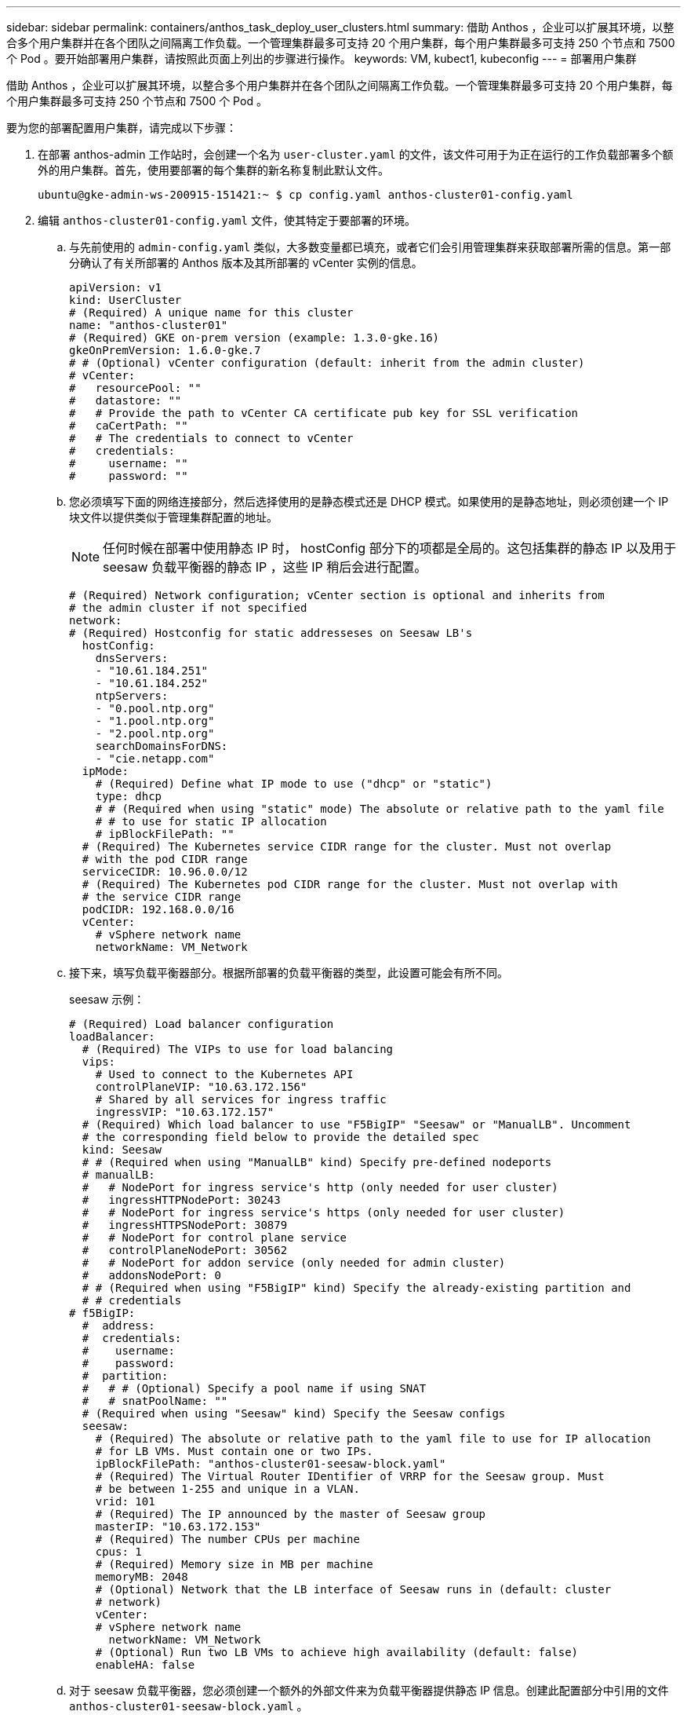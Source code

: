 ---
sidebar: sidebar 
permalink: containers/anthos_task_deploy_user_clusters.html 
summary: 借助 Anthos ，企业可以扩展其环境，以整合多个用户集群并在各个团队之间隔离工作负载。一个管理集群最多可支持 20 个用户集群，每个用户集群最多可支持 250 个节点和 7500 个 Pod 。要开始部署用户集群，请按照此页面上列出的步骤进行操作。 
keywords: VM, kubect1, kubeconfig 
---
= 部署用户集群


借助 Anthos ，企业可以扩展其环境，以整合多个用户集群并在各个团队之间隔离工作负载。一个管理集群最多可支持 20 个用户集群，每个用户集群最多可支持 250 个节点和 7500 个 Pod 。

要为您的部署配置用户集群，请完成以下步骤：

. 在部署 anthos-admin 工作站时，会创建一个名为 `user-cluster.yaml` 的文件，该文件可用于为正在运行的工作负载部署多个额外的用户集群。首先，使用要部署的每个集群的新名称复制此默认文件。
+
[listing]
----
ubuntu@gke-admin-ws-200915-151421:~ $ cp config.yaml anthos-cluster01-config.yaml
----
. 编辑 `anthos-cluster01-config.yaml` 文件，使其特定于要部署的环境。
+
.. 与先前使用的 `admin-config.yaml` 类似，大多数变量都已填充，或者它们会引用管理集群来获取部署所需的信息。第一部分确认了有关所部署的 Anthos 版本及其所部署的 vCenter 实例的信息。
+
[listing]
----
apiVersion: v1
kind: UserCluster
# (Required) A unique name for this cluster
name: "anthos-cluster01"
# (Required) GKE on-prem version (example: 1.3.0-gke.16)
gkeOnPremVersion: 1.6.0-gke.7
# # (Optional) vCenter configuration (default: inherit from the admin cluster)
# vCenter:
#   resourcePool: ""
#   datastore: ""
#   # Provide the path to vCenter CA certificate pub key for SSL verification
#   caCertPath: ""
#   # The credentials to connect to vCenter
#   credentials:
#     username: ""
#     password: ""
----
.. 您必须填写下面的网络连接部分，然后选择使用的是静态模式还是 DHCP 模式。如果使用的是静态地址，则必须创建一个 IP 块文件以提供类似于管理集群配置的地址。
+

NOTE: 任何时候在部署中使用静态 IP 时， hostConfig 部分下的项都是全局的。这包括集群的静态 IP 以及用于 seesaw 负载平衡器的静态 IP ，这些 IP 稍后会进行配置。

+
[listing]
----
# (Required) Network configuration; vCenter section is optional and inherits from
# the admin cluster if not specified
network:
# (Required) Hostconfig for static addresseses on Seesaw LB's
  hostConfig:
    dnsServers:
    - "10.61.184.251"
    - "10.61.184.252"
    ntpServers:
    - "0.pool.ntp.org"
    - "1.pool.ntp.org"
    - "2.pool.ntp.org"
    searchDomainsForDNS:
    - "cie.netapp.com"
  ipMode:
    # (Required) Define what IP mode to use ("dhcp" or "static")
    type: dhcp
    # # (Required when using "static" mode) The absolute or relative path to the yaml file
    # # to use for static IP allocation
    # ipBlockFilePath: ""
  # (Required) The Kubernetes service CIDR range for the cluster. Must not overlap
  # with the pod CIDR range
  serviceCIDR: 10.96.0.0/12
  # (Required) The Kubernetes pod CIDR range for the cluster. Must not overlap with
  # the service CIDR range
  podCIDR: 192.168.0.0/16
  vCenter:
    # vSphere network name
    networkName: VM_Network
----
.. 接下来，填写负载平衡器部分。根据所部署的负载平衡器的类型，此设置可能会有所不同。
+
seesaw 示例：

+
[listing]
----
# (Required) Load balancer configuration
loadBalancer:
  # (Required) The VIPs to use for load balancing
  vips:
    # Used to connect to the Kubernetes API
    controlPlaneVIP: "10.63.172.156"
    # Shared by all services for ingress traffic
    ingressVIP: "10.63.172.157"
  # (Required) Which load balancer to use "F5BigIP" "Seesaw" or "ManualLB". Uncomment
  # the corresponding field below to provide the detailed spec
  kind: Seesaw
  # # (Required when using "ManualLB" kind) Specify pre-defined nodeports
  # manualLB:
  #   # NodePort for ingress service's http (only needed for user cluster)
  #   ingressHTTPNodePort: 30243
  #   # NodePort for ingress service's https (only needed for user cluster)
  #   ingressHTTPSNodePort: 30879
  #   # NodePort for control plane service
  #   controlPlaneNodePort: 30562
  #   # NodePort for addon service (only needed for admin cluster)
  #   addonsNodePort: 0
  # # (Required when using "F5BigIP" kind) Specify the already-existing partition and
  # # credentials
# f5BigIP:
  #  address:
  #  credentials:
  #    username:
  #    password:
  #  partition:
  #   # # (Optional) Specify a pool name if using SNAT
  #   # snatPoolName: ""
  # (Required when using "Seesaw" kind) Specify the Seesaw configs
  seesaw:
    # (Required) The absolute or relative path to the yaml file to use for IP allocation
    # for LB VMs. Must contain one or two IPs.
    ipBlockFilePath: "anthos-cluster01-seesaw-block.yaml"
    # (Required) The Virtual Router IDentifier of VRRP for the Seesaw group. Must
    # be between 1-255 and unique in a VLAN.
    vrid: 101
    # (Required) The IP announced by the master of Seesaw group
    masterIP: "10.63.172.153"
    # (Required) The number CPUs per machine
    cpus: 1
    # (Required) Memory size in MB per machine
    memoryMB: 2048
    # (Optional) Network that the LB interface of Seesaw runs in (default: cluster
    # network)
    vCenter:
    # vSphere network name
      networkName: VM_Network
    # (Optional) Run two LB VMs to achieve high availability (default: false)
    enableHA: false
----
.. 对于 seesaw 负载平衡器，您必须创建一个额外的外部文件来为负载平衡器提供静态 IP 信息。创建此配置部分中引用的文件 `anthos-cluster01-seesaw-block.yaml` 。
+
[listing]
----
blocks:
  - netmask: "255.255.255.0"
    gateway: "10.63.172.1"
    ips:
    - ip: "10.63.172.154"
      hostname: "anthos-cluster01-seesaw-vm"
----
+
F5 BigIP 示例：

+
[listing]
----
loadBalancer:
  # (Required) The VIPs to use for load balancing
  vips:
    # Used to connect to the Kubernetes API
    controlPlaneVIP: "10.63.172.158"
    # Shared by all services for ingress traffic
    ingressVIP: "10.63.172.159"
  # (Required) Which load balancer to use "F5BigIP" "Seesaw" or "ManualLB". Uncomment
  # the corresponding field below to provide the detailed spec
  kind: F5BigIP
  # # (Required when using "ManualLB" kind) Specify pre-defined nodeports
  # manualLB:
  #   # NodePort for ingress service's http (only needed for user cluster)
  #   ingressHTTPNodePort: 30243
  #   # NodePort for ingress service's https (only needed for user cluster)
  #   ingressHTTPSNodePort: 30879
  #   # NodePort for control plane service
  #   controlPlaneNodePort: 30562
  #   # NodePort for addon service (only needed for admin cluster)
  #   addonsNodePort: 0
  # # (Required when using "F5BigIP" kind) Specify the already-existing partition and
  # # credentials
  f5BigIP:
    address: "172.21.224.21"
    credentials:
      username: "admin"
      password: "admin-password"
    partition: "Anthos-Cluster-01"
  #   # # (Optional) Specify a pool name if using SNAT
  #   # snatPoolName: ""
  # (Required when using "Seesaw" kind) Specify the Seesaw configs
  # seesaw:
    # (Required) The absolute or relative path to the yaml file to use for IP allocation
    # for LB VMs. Must contain one or two IPs.
    #  ipBlockFilePath: ""
    # (Required) The Virtual Router IDentifier of VRRP for the Seesaw group. Must
    # be between 1-255 and unique in a VLAN.
    #  vrid: 0
    # (Required) The IP announced by the master of Seesaw group
    #  masterIP: ""
    # (Required) The number CPUs per machine
    #  cpus: 4
    # (Required) Memory size in MB per machine
    #   memoryMB: 8192
    # (Optional) Network that the LB interface of Seesaw runs in (default: cluster
    # network)
    #   vCenter:
      # vSphere network name
      #     networkName: VM_Network
    # (Optional) Run two LB VMs to achieve high availability (default: false)
    #   enableHA: false
----
.. 最后一节介绍了集群要部署的节点的资源，包括创建一个节点池，供我们稍后用于动态扩展。本节还会提供服务帐户密钥，以便在部署 GKE之后 向其注册集群。
+
[listing]
----
# (Optional) User cluster master nodes must have either 1 or 3 replicas (default:
# 4 CPUs; 16384 MB memory; 1 replica)
masterNode:
  cpus: 4
  memoryMB: 8192
  # How many machines of this type to deploy
  replicas: 1
# (Required) List of node pools. The total un-tainted replicas across all node pools
# must be greater than or equal to 3
nodePools:
- name: anthos-cluster01
  # # Labels to apply to Kubernetes Node objects
  # labels: {}
  # # Taints to apply to Kubernetes Node objects
  # taints:
  # - key: ""
  #   value: ""
  #   effect: ""
  cpus: 4
  memoryMB: 8192
  # How many machines of this type to deploy
  replicas: 3
# Spread nodes across at least three physical hosts (requires at least three hosts)
antiAffinityGroups:
  # Set to false to disable DRS rule creation
  enabled: false
# # (Optional): Configure additional authentication
# authentication:
#   # (Optional) Configure OIDC authentication
#   oidc:
#     issuerURL: ""
#     kubectlRedirectURL: ""
#     clientID: ""
#     clientSecret: ""
#     username: ""
#     usernamePrefix: ""
#     group: ""
#     groupPrefix: ""
#     scopes: ""
#     extraParams: ""
#     # Set value to string "true" or "false"
#     deployCloudConsoleProxy: ""
#     # # The absolute or relative path to the CA file (optional)
#     # caPath: ""
#   # (Optional) Provide an additional serving certificate for the API server
#   sni:
#     certPath: ""
#     keyPath: ""
#   # (Optional) Configure LDAP authentication (preview feature)
#   ldap:
#     name: ""
#     host: ""
#     # Only support "insecure" for now (optional)
#     connectionType: insecure
#     # # The absolute or relative path to the CA file (optional)
#     # caPath: ""
#     user:
#       baseDN: ""
#       userAttribute: ""
#       memberAttribute: ""
# (Optional) Specify which GCP project to connect your logs and metrics to
stackdriver:
  projectID: "anthos-dev"
  # A GCP region where you would like to store logs and metrics for this cluster.
  clusterLocation: "us-east1"
  enableVPC: false
  # The absolute or relative path to the key file for a GCP service account used to
  # send logs and metrics from the cluster
  serviceAccountKeyPath: "/home/ubuntu/logging-monitoring-key.json "
# (Optional) Specify which GCP project to connect your GKE clusters to
gkeConnect:
  projectID: "anthos-dev"
  # The absolute or relative path to the key file for a GCP service account used to
  # register the cluster
  registerServiceAccountKeyPath: "/home/ubuntu/connect-register-key.json"
  # The absolute or relative path to the key file for a GCP service account used by
  # the GKE connect agent
  agentServiceAccountKeyPath: "/home/ubuntu/component-access-key.json"
# (Optional) Specify Cloud Run configuration
cloudRun:
  enabled: false
# # (Optional/Alpha) Configure the GKE usage metering feature
# usageMetering:
#   bigQueryProjectID: ""
#   # The ID of the BigQuery Dataset in which the usage metering data will be stored
#   bigQueryDatasetID: ""
#   # The absolute or relative path to the key file for a GCP service account used by
#   # gke-usage-metering to report to BigQuery
#   bigQueryServiceAccountKeyPath: ""
#   # Whether or not to enable consumption-based metering
#   enableConsumptionMetering: false
# # (Optional/Alpha) Configure kubernetes apiserver audit logging
# cloudAuditLogging:
#   projectid: ""
#   # A GCP region where you would like to store audit logs for this cluster.
#   clusterlocation: ""
#   # The absolute or relative path to the key file for a GCP service account used to
#   # send audit logs from the cluster
#   serviceaccountkeypath: ""
----


. 对配置文件的编辑完成后， NetApp 建议检查该文件的语法和间距是否正确。您可以检查刚刚创建的配置文件。此命令会引用管理集群创建的 `kubeconfig` 文件。
+
[listing]
----
ubuntu@gke-admin-200915-151421:~$ gkectl check-config --kubeconfig kubeconfig --config anthos-cluster01-config.yaml
----
. 如果您使用的是 seesaw 负载平衡器，则需要在部署用户集群之前创建它。
+
[listing]
----
ubuntu@gke-admin-200915-151421:~$ gkectl create loadbalancer -–kubeconfig kubeconfig –-config anthos-cluster-01-config.yaml
----
. 创建用户集群。与管理集群一样，可以跳过其他验证来加快此过程，因为我们已经在上一步中运行了检查。
+
[listing]
----
ubuntu@gke-admin-200915-151421:~$ gkectl create cluster –-config anthos-cluster-01-config.yaml –-skip-validation-all
----
. 部署集群时，它会在本地目录中创建 kubeconfig 文件。此文件可用于使用 kubectl 检查集群状态，或者用于使用 gkectl 运行诊断。
+
[listing]
----
ubuntu@gke-admin-ws-200915-151421:~$ kubectl get nodes --kubeconfig anthos-cluster01-kubeconfig
NAME                    STATUS   ROLES    AGE   VERSION
anthos-cluster01-7b5995cc45-ftrdw   Ready    <none>   5m   v1.18.6-gke.6600
anthos-cluster01-7b5995cc45-z7q9b   Ready    <none>   5m   v1.18.6-gke.6600
anthos-cluster01-7b5995cc45-zw6sv   Ready    <none>   6m   v1.18.6-gke.6600
ubuntu@gke-admin-ws-200915-151421:~/ $ gkectl diagnose cluster --kubeconfig kubeconfig --cluster-name anthos-cluster01
Diagnosing user cluster "anthos-cluster01"...

- Validation Category: User Cluster VCenter
Checking Credentials...SUCCESS
Checking VSphere CSI Driver...SUCCESS
Checking Version...SUCCESS
Checking Datacenter...SUCCESS
Checking Datastore...SUCCESS
Checking Resource pool...SUCCESS
Checking Folder...SUCCESS
Checking Network...SUCCESS
Checking Datastore...SUCCESS

- Validation Category: User Cluster
Checking onpremusercluster and onpremnodepool...SUCCESS
Checking cluster object...SUCCESS
Checking machine deployment...SUCCESS
Checking machineset...SUCCESS
Checking machine objects...SUCCESS
Checking control place pods...SUCCESS
Checking gke-connect pods...SUCCESS
Checking config-management-system pods...Warning: No pod is running in namespace "config-management-system"...SUCCESS
Checking kube-system pods...SUCCESS
Checking gke-system pods...SUCCESS
Checking storage...SUCCESS
Checking resource...System pods on UserNode cpu resource request report: total 3059m nodeCount 3 min 637m max 1224m avg 1019m tracked amount in bundle 4000m
System pods on UserNode memory resource request report: total 6464Mi nodeCount 3 min 1670Mi max 2945Mi avg 2259331754 tracked amount in bundle 8192Mi
SUCCESS
Cluster is healthy.
----


link:anthos_task_enable_access_to_the_cluster.html["下一步：使用 GKEE 控制台启用对集群的访问。"]
